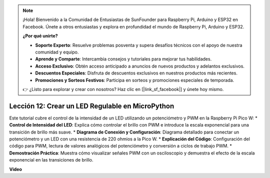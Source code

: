 .. note::

    ¡Hola! Bienvenido a la Comunidad de Entusiastas de SunFounder para Raspberry Pi, Arduino y ESP32 en Facebook. Únete a otros entusiastas y explora en profundidad el mundo de Raspberry Pi, Arduino y ESP32.

    **¿Por qué unirte?**

    - **Soporte Experto**: Resuelve problemas posventa y supera desafíos técnicos con el apoyo de nuestra comunidad y equipo.
    - **Aprende y Comparte**: Intercambia consejos y tutoriales para mejorar tus habilidades.
    - **Acceso Exclusivo**: Obtén acceso anticipado a anuncios de nuevos productos y adelantos exclusivos.
    - **Descuentos Especiales**: Disfruta de descuentos exclusivos en nuestros productos más recientes.
    - **Promociones y Sorteos Festivos**: Participa en sorteos y promociones especiales de temporada.

    👉 ¿Listo para explorar y crear con nosotros? Haz clic en [|link_sf_facebook|] y únete hoy mismo.

Lección 12: Crear un LED Regulable en MicroPython
==========================================================================

Este tutorial cubre el control de la intensidad de un LED utilizando un potenciómetro y PWM en la Raspberry Pi Pico W:
* **Control de Intensidad del LED**: Explica cómo controlar el brillo con PWM e introduce la escala exponencial para una transición de brillo más suave.
* **Diagrama de Conexión y Configuración**: Diagrama detallado para conectar un potenciómetro y un LED con una resistencia de 220 ohmios a la Pico W.
* **Explicación del Código**: Configuración del código para PWM, lectura de valores analógicos del potenciómetro y conversión a ciclos de trabajo PWM.
* **Demostración Práctica**: Muestra cómo visualizar señales PWM con un osciloscopio y demuestra el efecto de la escala exponencial en las transiciones de brillo.

**Video**

.. raw:: html

    <iframe width="700" height="500" src="https://www.youtube.com/embed/MCo5nXAKyUU?si=VauJgWRltVnQpwz-" title="YouTube video player" frameborder="0" allow="accelerometer; autoplay; clipboard-write; encrypted-media; gyroscope; picture-in-picture; web-share" allowfullscreen></iframe>

